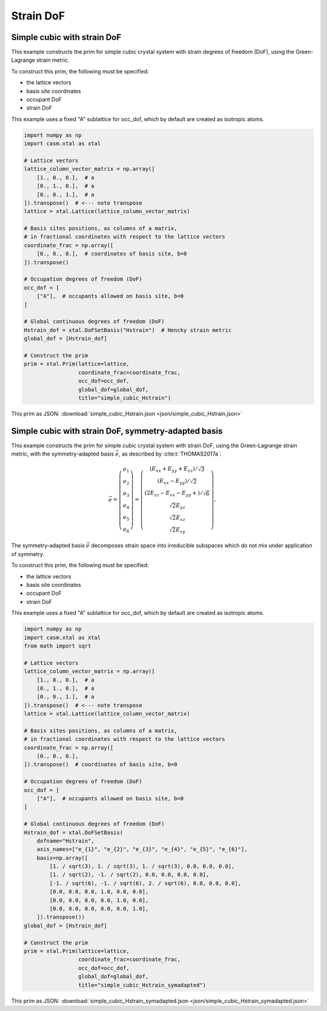 Strain DoF
==========

Simple cubic with strain DoF
----------------------------

This example constructs the prim for simple cubic crystal system with strain degrees of freedom (DoF), using the Green-Lagrange strain metric.

To construct this prim, the following must be specified:

- the lattice vectors
- basis site coordinates
- occupant DoF
- strain DoF

This example uses a fixed "A" sublattice for occ_dof, which by default are created as isotropic atoms.

.. code-block:: Python

    import numpy as np
    import casm.xtal as xtal

    # Lattice vectors
    lattice_column_vector_matrix = np.array([
        [1., 0., 0.],  # a
        [0., 1., 0.],  # a
        [0., 0., 1.],  # a
    ]).transpose()  # <--- note transpose
    lattice = xtal.Lattice(lattice_column_vector_matrix)

    # Basis sites positions, as columns of a matrix,
    # in fractional coordinates with respect to the lattice vectors
    coordinate_frac = np.array([
        [0., 0., 0.],  # coordinates of basis site, b=0
    ]).transpose()

    # Occupation degrees of freedom (DoF)
    occ_dof = [
        ["A"],  # occupants allowed on basis site, b=0
    ]

    # Global continuous degrees of freedom (DoF)
    Hstrain_dof = xtal.DoFSetBasis("Hstrain")  # Hencky strain metric
    global_dof = [Hstrain_dof]

    # Construct the prim
    prim = xtal.Prim(lattice=lattice,
                     coordinate_frac=coordinate_frac,
                     occ_dof=occ_dof,
                     global_dof=global_dof,
                     title="simple_cubic_Hstrain")


This prim as JSON: :download:`simple_cubic_Hstrain.json <json/simple_cubic_Hstrain.json>`


Simple cubic with strain DoF, symmetry-adapted basis
----------------------------------------------------

This example constructs the prim for simple cubic crystal system with strain DoF, using the Green-Lagrange strain metric, with the symmetry-adapted basis :math:`\vec{e}`, as described by :cite:t:`THOMAS2017a`:

.. math::

    \vec{e} = \left( \begin{array}{ccc} e_1 \\ e_2 \\ e_3 \\ e_4 \\ e_5 \\ e_6 \end{array} \right) = \left( \begin{array}{ccc} \left( E_{xx} + E_{yy} + E_{zz} \right)/\sqrt{3} \\ \left( E_{xx} - E_{yy} \right)/\sqrt{2} \\ \left( 2E_{zz} - E_{xx} - E_{yy} + \right)/\sqrt{6} \\ \sqrt{2}E_{yz} \\ \sqrt{2}E_{xz} \\ \sqrt{2}E_{xy} \end{array} \right),

The symmetry-adapted basis :math:`\vec{e}` decomposes strain space into irreducible subspaces which do not mix under application of symmetry.

To construct this prim, the following must be specified:

- the lattice vectors
- basis site coordinates
- occupant DoF
- strain DoF

This example uses a fixed "A" sublattice for occ_dof, which by default are created as isotropic atoms.

.. code-block:: Python

    import numpy as np
    import casm.xtal as xtal
    from math import sqrt

    # Lattice vectors
    lattice_column_vector_matrix = np.array([
        [1., 0., 0.],  # a
        [0., 1., 0.],  # a
        [0., 0., 1.],  # a
    ]).transpose()  # <--- note transpose
    lattice = xtal.Lattice(lattice_column_vector_matrix)

    # Basis sites positions, as columns of a matrix,
    # in fractional coordinates with respect to the lattice vectors
    coordinate_frac = np.array([
        [0., 0., 0.],
    ]).transpose()  # coordinates of basis site, b=0

    # Occupation degrees of freedom (DoF)
    occ_dof = [
        ["A"],  # occupants allowed on basis site, b=0
    ]

    # Global continuous degrees of freedom (DoF)
    Hstrain_dof = xtal.DoFSetBasis(
        dofname="Hstrain",
        axis_names=["e_{1}", "e_{2}", "e_{3}", "e_{4}", "e_{5}", "e_{6}"],
        basis=np.array([
            [1. / sqrt(3), 1. / sqrt(3), 1. / sqrt(3), 0.0, 0.0, 0.0],
            [1. / sqrt(2), -1. / sqrt(2), 0.0, 0.0, 0.0, 0.0],
            [-1. / sqrt(6), -1. / sqrt(6), 2. / sqrt(6), 0.0, 0.0, 0.0],
            [0.0, 0.0, 0.0, 1.0, 0.0, 0.0],
            [0.0, 0.0, 0.0, 0.0, 1.0, 0.0],
            [0.0, 0.0, 0.0, 0.0, 0.0, 1.0],
        ]).transpose())
    global_dof = [Hstrain_dof]

    # Construct the prim
    prim = xtal.Prim(lattice=lattice,
                     coordinate_frac=coordinate_frac,
                     occ_dof=occ_dof,
                     global_dof=global_dof,
                     title="simple_cubic_Hstrain_symadapted")


This prim as JSON: :download:`simple_cubic_Hstrain_symadapted.json <json/simple_cubic_Hstrain_symadapted.json>`
